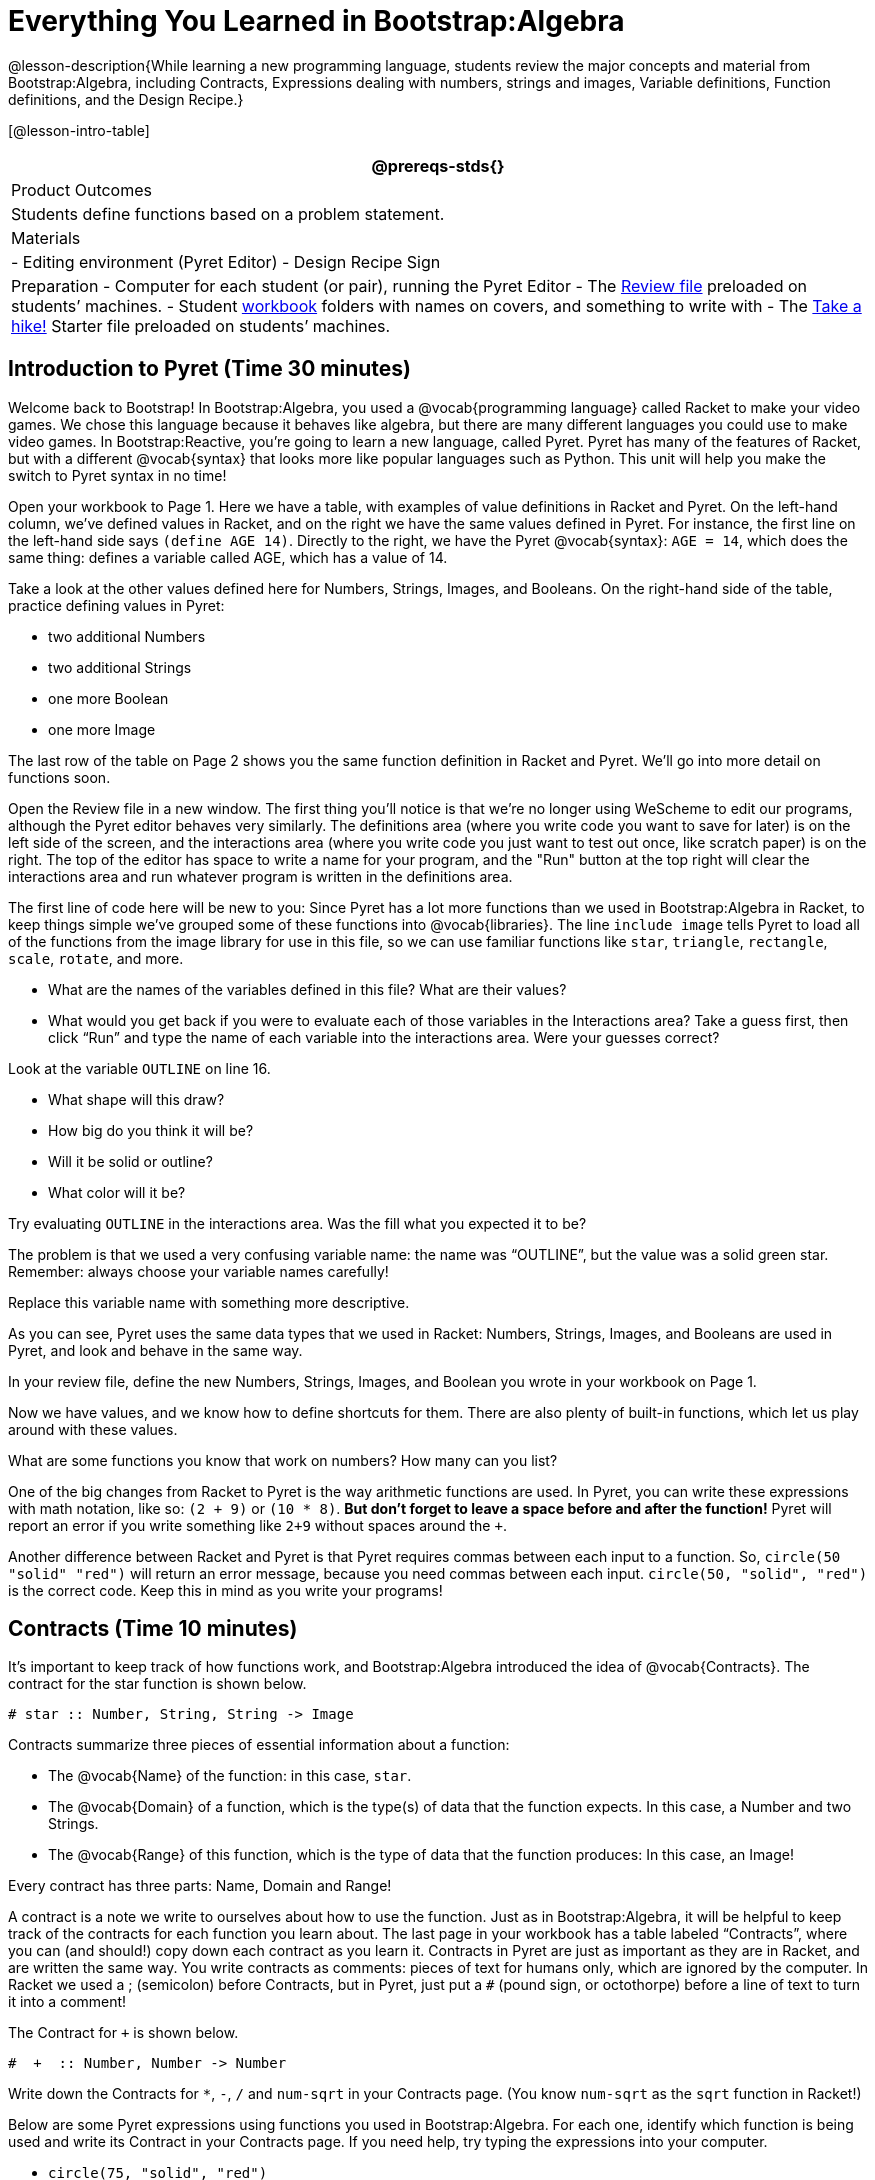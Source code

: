 = Everything You Learned in Bootstrap:Algebra

@lesson-description{While learning a new programming language,
students review the major concepts and material from
Bootstrap:Algebra, including Contracts, Expressions dealing with
numbers, strings and images, Variable definitions, Function
definitions, and the Design Recipe.}

[@lesson-intro-table]
|===
@prereqs-stds{}

| Product Outcomes
| Students define functions based on a problem statement.

| Materials
| 
- Editing environment (Pyret Editor)
- Design Recipe Sign

| Preparation
- Computer for each student (or pair), running the Pyret Editor
- The
  https://code.pyret.org/editor#share=0B9rKDmABYlJVdHZESmZ6ZnRmdXc[Review
  file] preloaded on students’ machines.
- Student link:{pathwayrootdir}/workbook/workbook.pdf[workbook]
  folders with names on covers, and something to write with
- The
  https://code.pyret.org/editor#share=0B9rKDmABYlJVaVpta3FVc0wydG8[Take
  a hike!] Starter file preloaded on students’ machines.

|===



== Introduction to Pyret (Time 30 minutes)

Welcome back to Bootstrap! In Bootstrap:Algebra, you used a
@vocab{programming language} called Racket to make your video games. We
chose this language because it behaves like algebra, but there
are many different languages you could use to make video games.
In Bootstrap:Reactive, you’re going to learn a new language,
called Pyret. Pyret has many of the features of Racket, but with
a different @vocab{syntax} that looks more like popular languages such as
Python. This unit will help you make the switch to Pyret syntax
in no time!

////
Why the language switch?

Some students and teachers may already have experiences with
languages such as HTML, JavaScript, or Python. With each new
language, one encounters new syntax (how the language looks) and
semantics (how the language behaves). Each of these languages has
settings for which it is particularly appropriate and effective,
and learning each teaches new lessons about programming style.
The world of computing is multi-lingual, and we think a good
introduction to computing should be, too.

Why Pyret?

Pyret, the language we will learn in Bootstrap:Reactive, takes
all the nice parts of the Bootstrap:Algebra language, and uses a
syntax that is similar to traditional industry languages like
Python. This means it shares the mathematical behavior of Racket,
and allows for easy image-manipulation, test-cases, and the
Design Recipe. This lets teachers and students to use what they
know about Racket as they progress into Bootstrap:Reactive. Pyret
also has some unique features that make programming interactive
programs more pleasant than in WeScheme.

This new syntax gives us an opportunity to show students that key
programming ideas, like defining and using functions, carry over
across different languages. It also provides a stepping stone
towards more traditional languages, without diving head first
into a language like Python, in which we’d have to learn
different rules for numbers (among other things), new terminology
for errors, and use functions that don’t always correspond to
algebra. Pyret also provides us with the ability to write
interactive programs and use images in a familiar way.
////

Open your workbook to Page 1. Here we have a table, with examples
of value definitions in Racket and Pyret. On the left-hand
column, we’ve defined values in Racket, and on the right we have
the same values defined in Pyret. For instance, the first line on
the left-hand side says `(define AGE 14)`. Directly to the right,
we have the Pyret @vocab{syntax}: `AGE = 14`, which does the same thing:
defines a variable called AGE, which has a value of 14.

[.lesson-instruction]
--
Take a look at the other values defined here for Numbers,
Strings, Images, and Booleans. On the right-hand side of the
table, practice defining values in Pyret:

- two additional Numbers
- two additional Strings
- one more Boolean
- one more Image
--

The last row of the table on Page 2 shows you the same function definition in Racket and Pyret. We’ll go into more detail on functions soon.

Open the Review file in a new window. The first thing you’ll
notice is that we’re no longer using WeScheme to edit our
programs, although the Pyret editor behaves very similarly. The
definitions area (where you write code you want to save for
later) is on the left side of the screen, and the interactions
area (where you write code you just want to test out once, like
scratch paper) is on the right. The top of the editor has space
to write a name for your program, and the "Run" button at the top
right will clear the interactions area and run whatever program
is written in the definitions area.

The first line of code here will be new to you: Since Pyret has a
lot more functions than we used in Bootstrap:Algebra in Racket,
to keep things simple we’ve grouped some of these functions into
@vocab{libraries}. The line `include image` tells Pyret to load all of the
functions from the image library for use in this file, so we can
use familiar functions like `star`, `triangle`, `rectangle`, `scale`,
`rotate`, and more.

[.lesson-instruction]
--
- What are the names of the variables defined in this file? What are their values?
- What would you get back if you were to evaluate each of those
  variables in the Interactions area? Take a guess first, then
  click "`Run`" and type the name of each variable into the
  interactions area. Were your guesses correct?

Look at the variable `OUTLINE` on line 16.

- What shape will this draw?
- How big do you think it will be?
- Will it be solid or outline?
- What color will it be?

Try evaluating `OUTLINE` in the interactions area. Was the fill what you expected it to be?
--

The problem is that we used a very confusing variable name: the
name was "`OUTLINE`", but the value was a solid green star.
Remember: always choose your variable names carefully!

[.lesson-instruction]
Replace this variable name with something more descriptive.

////
Remind students about the importance of good variable names: they
make code more readable, and a descriptive variable name makes it
very clear what is being defined.
////

As you can see, Pyret uses the same data types that we used in Racket: Numbers, Strings, Images, and Booleans are used in Pyret, and look and behave in the same way.

[.lesson-instruction]
In your review file, define the new Numbers, Strings, Images, and Boolean you wrote in your workbook on Page 1.

Now we have values, and we know how to define shortcuts for them. There are also plenty of built-in functions, which let us play around with these values.

[.lesson-instruction]
What are some functions you know that work on numbers? How many can you list?

////
Remind students that arithmetic operations, such as +, -, *, and / are functions.
////

One of the big changes from Racket to Pyret is the way arithmetic
functions are used. In Pyret, you can write these expressions
with math notation, like so: `(2 + 9)` or `(10 * 8)`. *But don’t
forget to leave a space before and after the function!* Pyret
will report an error if you write something like `2+9` without
spaces around the `+`.

////
The spaces matter because Pyret allow various non-alphabetic characters to be used in names of variables and identifiers. Pyret needs the spaces to tell whether - is a minus sign or a hyphen, for example. The spacing rule thus applies to all arithmetic function characters.
////

Another difference between Racket and Pyret is that Pyret requires commas between each input to a function. So, `circle(50 "solid" "red")` will return an error message, because you need commas between each input. `circle(50, "solid", "red")` is the correct code. Keep this in mind as you write your programs!


== Contracts (Time 10 minutes)

It’s important to keep track of how functions work, and
Bootstrap:Algebra introduced the idea of @vocab{Contracts}. The contract for the star function is shown below.  

----
# star :: Number, String, String -> Image
----
 
Contracts summarize three pieces of essential information about a function:

- The @vocab{Name} of the function: in this case, `star`.
- The @vocab{Domain} of a function, which is the type(s) of data
  that the function expects. In this case, a Number and two
  Strings.
- The @vocab{Range} of this function, which is the type of data
  that the function produces: In this case, an Image!

[.lesson-point]
Every contract has three parts: Name, Domain and Range! 

A contract is a note we write to ourselves about how to use the
function. Just as in Bootstrap:Algebra, it will be helpful to
keep track of the contracts for each function you learn about.
The last page in your workbook has a table labeled "`Contracts`",
where you can (and should!) copy down each contract as you learn
it. Contracts in Pyret are just as important as they are in
Racket, and are written the same way. You write contracts as
comments: pieces of text for humans only, which are ignored by
the computer. In Racket we used a ; (semicolon) before Contracts,
but in Pyret, just put a `#` (pound sign, or octothorpe) before a
line of text to turn it into a comment!

[.lesson-instruction]
--
The Contract for `+` is shown below.  

----
#  +  :: Number, Number -> Number
----
 
Write down the Contracts for `*`, `-`, `/` and `num-sqrt` in your
Contracts page. (You know `num-sqrt` as the `sqrt` function in
Racket!)
--

////
Emphasize to students that a function’s contract can tell you a LOT about that function. It may also be useful to ask them to articulate reasons why Contracts are a good thing, so they are able to say it in their own voice. Make sure they write every contract down in their workbooks!
////

[.lesson-instruction]
--
Below are some Pyret expressions using functions you used in
Bootstrap:Algebra. For each one, identify which function is being
used and write its Contract in your Contracts page. If you need
help, try typing the expressions into your computer.

- `circle(75, "solid", "red")`
- `rectangle(20, 30, "outline", "green")`
- `ellipse(85, 100, "solid", "pink")`
- `text("Hello world!", 50, "blue")`
--

////
For even more practice, have students write contracts for various word problems. This is a great time to remind them about connections to algebra and applying skills learned in Bootstrap to their math classes.
////


== The Design Recipe (Time 25 minutes)

Now you know how to define values in Pyret, and you know how to
use Contracts for pre-built functions. But what about defining
functions of your own? In Bootstrap:Algebra, you used a tool
called the @vocab{Design Recipe} to define functions from word problems.
Let’s review the steps of the Design Recipe in Pyret.

[.lesson-instruction]
Turn to Page 3 in your workbook.

Here we have a function definition:  

----
# double :: Number -> Number
examples:
    double(5) is 2 * 5
    double(7) is 2 * 7
end
 
fun double(n):
    2 * n
end
----
 
[.lesson-point]
Step 1: Write the Contract and Purpose Statement

- What is the @vocab{Name} of this function? How do you know?
- How many inputs does it have in its @vocab{Domain}?
- What type of data is the @vocab{Domain}?
- What is the @vocab{Range} of this function?
- What do you think this function does? What would be a good
  @vocab{Purpose Statement} for this function?

The @vocab{Contract} is a way of thinking about the function in a
general way, without having to worry about exactly how it will
work or how it will be used. By starting with simple questions
such as these, later steps will be *much* easier to think about.

////
Review the importance of definitions for students (Defining values helps cut down on redundancy and makes future changes easier, defining functions also allows for simplicity and testability.) Be sure to use vocabulary - Contract, Domain, Range, Example, etc. - regularly and carefully, pushing students to use the proper terms throughout. The Design Recipe is a useful tool for having students think about word problems and break them down into smaller parts (Contract, purpose statement, examples, and code). Instead of jumping into writing a function, students should first note what data types the function will take in and produce, and practice using their own words to describe what the function does. After this step, the Contract and Purpose Statement can be relied on to write examples for the function.
////

[.lesson-point]
Step 2: Give Examples

In Bootstrap:Algebra you wrote EXAMPLES for every function, to show how the function could be used with some inputs. Those examples also worked to test your function, and would give you error messages if the expected result didn’t match the result produced by the function body. Pyret has the same thing, but written differently. Here are our examples for the function double:  

----
examples:
      double(5) is 2 * 5
      double(7) is 2 * 7
end
----
 
The key words here are `examples` and `is`. Pyret knows that anything
within the `examples:` and `end` lines are your examples, and just
like in Racket, we start with the name of the function and some
input(s), followed by the code we expect to get back. This time,
we have the word `is` between them, to say: _...test..._ is
equivalent to _...result..._ Once you’ve defined the function
itself, Pyret will automatically check your examples to make sure
your results match the function body. If they don’t, you’ll get
an error message, just like in Bootstrap:Algebra.

////
Make sure students are writing Pyret code for the results of their examples. double(5) is 10, while technically correct, doesn’t show us the work and thought process behind the code, and makes it much harder to define the function in the next step. Writing examples is akin to "showing your work" in math class: You want to see how students arrived at their answers, not just that they have an answer. It is also much easier to debug a function using the design recipe, because you can check each section individually for errors. Writing examples for code is also called "unit testing," something professional programmers do all the time.
////

[.lesson-instruction]
At the bottom of Page 3 in your workbook, write the contract and
two examples for a function called `triple`, which takes in a
number as its input and multiplies it by 3.

Now look at your two examples. What is the only thing that changes from one to the other?

[.lesson-instruction]
In your workbook, circle what is changeable, or @vocab{variable}, between your two examples.

The only thing that changes is the Number being given to `triple`
and multiplied by 3. Remember from Bootstrap:Algebra that once
you’ve circled and labeled what changes in each example, it
becomes incredibly easy to define the function! All you need to
do is replace the thing that changes with its label! 

[.lesson-point]
Step 3:
Define the function  

----
fun double(n):
    2 * n
end
----
 
Like writing examples, defining the function is just a bit
different in Pyret. To start, we write the word `fun` instead of
`define`. Then it’s just like you remember from Bootstrap:Algebra.
Copy everything from your `examples` that doesn’t change (except
for the word `is`!), and replace the changeable thing with the
variable you picked. Don’t forget a colon ( `:` ) after your
function header, and the word `end` at the end of the function
body, to let the computer know you’re finished defining that
function!

[.lesson-instruction]
Now write the function header and body for triple. Don’t forget to replace the changing thing with a variable!

////
Just as writing a Contract helps us write examples, writing examples makes it easier to write the function definition: circling what changes between the examples makes it obvious that the changeable thing is where we need to use a variable in our function. You will want to explicitly connect each step in the Design Recipe to every other step. Ask students to justify each part of their Contract by referring back to the Word Problem, to justify each step of their examples by referring back to their Contract, and to justify each step of the definition by referring to their Contract and Examples. The same variable name can be used in multiple functions, just as in math (where many functions use x as the variable name, for example). This activity can be done as a team competition: teams have one minute to write the contract and two examples for triple, and another minute for the function header and body. Assign points to the teams that complete each function. Make sure students fill out the ENTIRE contract, with two examples, before they circle what changes and move on to the function body. Build these good habits early in the course!
////

Try using the Design Recipe to solve the following word problems
(in the "`Fast Function`" areas starting on Page 4 of your
workbook):

- Write a function `plus1`, that takes in a number and adds one
  to it
- Write a function `mystery`, that takes in a number and
  subtracts 4
- Write a function `red-spot`, that takes in a number and draws a
  solid red circle, using the number as the radius

////
Have a student act out one of the functions they’ve defined. They will take on the name and behavior of that function (plus1, red-spot, etc.) and can be used by the class. Remind the class that in order to use the function they must practice calling it by name with some input(s).
////

For some extra practice with Pyret syntax, turn to Page 6 in your workbook and see if you can spot the bugs in the Pyret code in the left column. Circle each error (some sections might have more than one!), and then write the correct code in the right column.

////
Students will make syntax errors when learning any new language. This workbook page is intended to give them practice finding syntax bugs on paper first, to help identify the same bugs while typing later on.
////


== Images in Pyret (Time 20 minutes)

You’ll be working with a lot of animations in Bootstrap:Reactive. In Bootstrap:Algebra, the way your game characters moved and where they were placed on the screen was mostly determined for you. In this course, you have all the control over your animation. To start, let’s practice making static scenes: images with no animation. Do you remember the put-image function from Racket? Pyret has the same function, and its contract should look familiar:  

----
# put-image : Image, Number, Number, Image -> Image
----
 
[.lesson-instruction]
--
- Open the Take a hike! starter file.
- At the beginning of the file, we’ve provided you with a few image values. What are their names?
- Try typing `HIKER1` into the interactions area. What do you see?
- Look below the line that says `# Creating a scene`. What is the name of the value defined here?
- What data type is `SCENE`? How do you know?
--

This piece of code uses the `put-image` function to place the image
of the boat onto the `BACKGROUND` at the coordinates 750, 200. To
find out the best place to put the image of the boat, first we
had to find out how large the background image was. Two functions
help with this:  

----
# image-width :: Image -> Number
----
 
which returns the width of the given image (in pixels), and  

----
# image-height :: Image -> Number
----
 
which returns the height of the given image.

[.lesson-instruction]
Try evaluating `image-width(BACKGROUND)` in the interactions area to find the total width of the background.

Since the range of `put-image` is an image, the expression
`put-image(BOAT, 750, 200, BACKGROUND)` will evaluate to an
image. If we then want to put the image of a hiker onto _this_
image (like creating a collage), we can do that by nesting
expressions using the `put-image` function.  

----
put-image(HIKER1, 700, 500,
          put-image(BOAT, 750, 200, BACKGROUND))
----
 
[.lesson-instruction]
--
Now it’s time to create your own scene. To start,

- Place both hikers onto the mountains.
- Get some perspective: scale the image of the hiker higher on
  the mountain, so they appear smaller than the other hiker.
- Find your own images to add to the scene using the `image-url`
  function. (This works just like the `bitmap/url` function from
  Bootstrap:Algebra. 

----
# image-url :: String -> Image
----
--

*Hint:* Recall the image manipulation functions you used in Bootstrap:Algebra. These may come in handy!


- `# scale :: Number, Image -> Image`
- `# rotate :: Number, Image -> Image`


////
In the upcoming lessons, students will be creating their own scenes from scratch, and then animating them. This activity is meant to familiarize students with the put-image function, and have them practice placing, moving, and scaling images onto a background. Once students have copied the necessary contracts into their workbook, this activity could be assigned for homework, or completed as an in-class activity.
////

== Closing (Time 5 minutes)

You just reviewed the first half of the entire Bootstrap:Algebra
course in one unit, and learned how to write material from
Bootstrap:Algebra in the syntax of a new language! Throughout
Bootstrap:Reactive you’ll use all the concepts that you learned
in Bootstrap:Algebra, as well as brand new data types, functions,
and programming concepts. Of course, you’ll do it all with the
help of our old friend the Design Recipe, which will help you
write your own functions for your own videogame! Since this is
Bootstrap:Reactive, the games you will be able to create will be
even more interactive and advanced than in Bootstrap:Algebra.
There’s a lot to learn... onward to Unit 2!

////
If time permits, have students practice solving other algebra word problems using the Fast Functions sections on Page 4 and Page 4 in their workbook.
////

